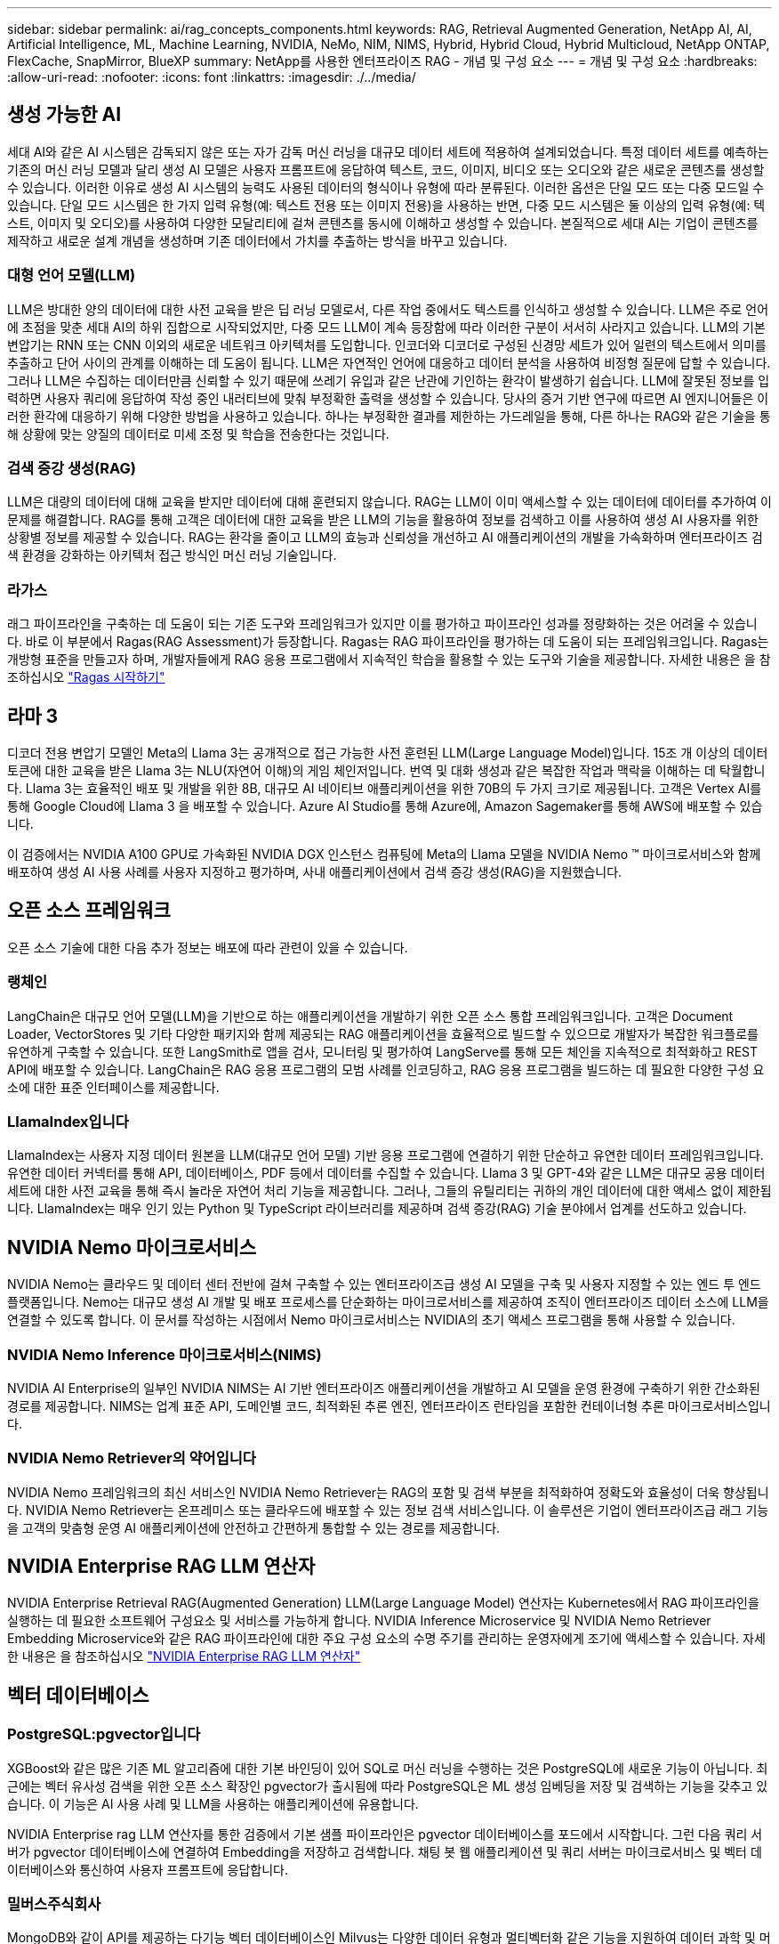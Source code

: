 ---
sidebar: sidebar 
permalink: ai/rag_concepts_components.html 
keywords: RAG, Retrieval Augmented Generation, NetApp AI, AI, Artificial Intelligence, ML, Machine Learning, NVIDIA, NeMo, NIM, NIMS, Hybrid, Hybrid Cloud, Hybrid Multicloud, NetApp ONTAP, FlexCache, SnapMirror, BlueXP 
summary: NetApp를 사용한 엔터프라이즈 RAG - 개념 및 구성 요소 
---
= 개념 및 구성 요소
:hardbreaks:
:allow-uri-read: 
:nofooter: 
:icons: font
:linkattrs: 
:imagesdir: ./../media/




== 생성 가능한 AI

세대 AI와 같은 AI 시스템은 감독되지 않은 또는 자가 감독 머신 러닝을 대규모 데이터 세트에 적용하여 설계되었습니다. 특정 데이터 세트를 예측하는 기존의 머신 러닝 모델과 달리 생성 AI 모델은 사용자 프롬프트에 응답하여 텍스트, 코드, 이미지, 비디오 또는 오디오와 같은 새로운 콘텐츠를 생성할 수 있습니다. 이러한 이유로 생성 AI 시스템의 능력도 사용된 데이터의 형식이나 유형에 따라 분류된다. 이러한 옵션은 단일 모드 또는 다중 모드일 수 있습니다. 단일 모드 시스템은 한 가지 입력 유형(예: 텍스트 전용 또는 이미지 전용)을 사용하는 반면, 다중 모드 시스템은 둘 이상의 입력 유형(예: 텍스트, 이미지 및 오디오)를 사용하여 다양한 모달리티에 걸쳐 콘텐츠를 동시에 이해하고 생성할 수 있습니다. 본질적으로 세대 AI는 기업이 콘텐츠를 제작하고 새로운 설계 개념을 생성하며 기존 데이터에서 가치를 추출하는 방식을 바꾸고 있습니다.



=== 대형 언어 모델(LLM)

LLM은 방대한 양의 데이터에 대한 사전 교육을 받은 딥 러닝 모델로서, 다른 작업 중에서도 텍스트를 인식하고 생성할 수 있습니다. LLM은 주로 언어에 초점을 맞춘 세대 AI의 하위 집합으로 시작되었지만, 다중 모드 LLM이 계속 등장함에 따라 이러한 구분이 서서히 사라지고 있습니다. LLM의 기본 변압기는 RNN 또는 CNN 이외의 새로운 네트워크 아키텍처를 도입합니다. 인코더와 디코더로 구성된 신경망 세트가 있어 일련의 텍스트에서 의미를 추출하고 단어 사이의 관계를 이해하는 데 도움이 됩니다. LLM은 자연적인 언어에 대응하고 데이터 분석을 사용하여 비정형 질문에 답할 수 있습니다. 그러나 LLM은 수집하는 데이터만큼 신뢰할 수 있기 때문에 쓰레기 유입과 같은 난관에 기인하는 환각이 발생하기 쉽습니다. LLM에 잘못된 정보를 입력하면 사용자 쿼리에 응답하여 작성 중인 내러티브에 맞춰 부정확한 출력을 생성할 수 있습니다. 당사의 증거 기반 연구에 따르면 AI 엔지니어들은 이러한 환각에 대응하기 위해 다양한 방법을 사용하고 있습니다. 하나는 부정확한 결과를 제한하는 가드레일을 통해, 다른 하나는 RAG와 같은 기술을 통해 상황에 맞는 양질의 데이터로 미세 조정 및 학습을 전송한다는 것입니다.



=== 검색 증강 생성(RAG)

LLM은 대량의 데이터에 대해 교육을 받지만 데이터에 대해 훈련되지 않습니다. RAG는 LLM이 이미 액세스할 수 있는 데이터에 데이터를 추가하여 이 문제를 해결합니다. RAG를 통해 고객은 데이터에 대한 교육을 받은 LLM의 기능을 활용하여 정보를 검색하고 이를 사용하여 생성 AI 사용자를 위한 상황별 정보를 제공할 수 있습니다. RAG는 환각을 줄이고 LLM의 효능과 신뢰성을 개선하고 AI 애플리케이션의 개발을 가속화하며 엔터프라이즈 검색 환경을 강화하는 아키텍처 접근 방식인 머신 러닝 기술입니다.



=== 라가스

래그 파이프라인을 구축하는 데 도움이 되는 기존 도구와 프레임워크가 있지만 이를 평가하고 파이프라인 성과를 정량화하는 것은 어려울 수 있습니다. 바로 이 부분에서 Ragas(RAG Assessment)가 등장합니다. Ragas는 RAG 파이프라인을 평가하는 데 도움이 되는 프레임워크입니다. Ragas는 개방형 표준을 만들고자 하며, 개발자들에게 RAG 응용 프로그램에서 지속적인 학습을 활용할 수 있는 도구와 기술을 제공합니다. 자세한 내용은 을 참조하십시오 https://docs.ragas.io/en/stable/getstarted/index.html["Ragas 시작하기"^]



== 라마 3

디코더 전용 변압기 모델인 Meta의 Llama 3는 공개적으로 접근 가능한 사전 훈련된 LLM(Large Language Model)입니다. 15조 개 이상의 데이터 토큰에 대한 교육을 받은 Llama 3는 NLU(자연어 이해)의 게임 체인저입니다. 번역 및 대화 생성과 같은 복잡한 작업과 맥락을 이해하는 데 탁월합니다. Llama 3는 효율적인 배포 및 개발을 위한 8B, 대규모 AI 네이티브 애플리케이션을 위한 70B의 두 가지 크기로 제공됩니다. 고객은 Vertex AI를 통해 Google Cloud에 Llama 3 을 배포할 수 있습니다. Azure AI Studio를 통해 Azure에, Amazon Sagemaker를 통해 AWS에 배포할 수 있습니다.

이 검증에서는 NVIDIA A100 GPU로 가속화된 NVIDIA DGX 인스턴스 컴퓨팅에 Meta의 Llama 모델을 NVIDIA Nemo ™ 마이크로서비스와 함께 배포하여 생성 AI 사용 사례를 사용자 지정하고 평가하며, 사내 애플리케이션에서 검색 증강 생성(RAG)을 지원했습니다.



== 오픈 소스 프레임워크

오픈 소스 기술에 대한 다음 추가 정보는 배포에 따라 관련이 있을 수 있습니다.



=== 랭체인

LangChain은 대규모 언어 모델(LLM)을 기반으로 하는 애플리케이션을 개발하기 위한 오픈 소스 통합 프레임워크입니다. 고객은 Document Loader, VectorStores 및 기타 다양한 패키지와 함께 제공되는 RAG 애플리케이션을 효율적으로 빌드할 수 있으므로 개발자가 복잡한 워크플로를 유연하게 구축할 수 있습니다. 또한 LangSmith로 앱을 검사, 모니터링 및 평가하여 LangServe를 통해 모든 체인을 지속적으로 최적화하고 REST API에 배포할 수 있습니다. LangChain은 RAG 응용 프로그램의 모범 사례를 인코딩하고, RAG 응용 프로그램을 빌드하는 데 필요한 다양한 구성 요소에 대한 표준 인터페이스를 제공합니다.



=== LlamaIndex입니다

LlamaIndex는 사용자 지정 데이터 원본을 LLM(대규모 언어 모델) 기반 응용 프로그램에 연결하기 위한 단순하고 유연한 데이터 프레임워크입니다. 유연한 데이터 커넥터를 통해 API, 데이터베이스, PDF 등에서 데이터를 수집할 수 있습니다. Llama 3 및 GPT-4와 같은 LLM은 대규모 공용 데이터 세트에 대한 사전 교육을 통해 즉시 놀라운 자연어 처리 기능을 제공합니다. 그러나, 그들의 유틸리티는 귀하의 개인 데이터에 대한 액세스 없이 제한됩니다. LlamaIndex는 매우 인기 있는 Python 및 TypeScript 라이브러리를 제공하며 검색 증강(RAG) 기술 분야에서 업계를 선도하고 있습니다.



== NVIDIA Nemo 마이크로서비스

NVIDIA Nemo는 클라우드 및 데이터 센터 전반에 걸쳐 구축할 수 있는 엔터프라이즈급 생성 AI 모델을 구축 및 사용자 지정할 수 있는 엔드 투 엔드 플랫폼입니다. Nemo는 대규모 생성 AI 개발 및 배포 프로세스를 단순화하는 마이크로서비스를 제공하여 조직이 엔터프라이즈 데이터 소스에 LLM을 연결할 수 있도록 합니다. 이 문서를 작성하는 시점에서 Nemo 마이크로서비스는 NVIDIA의 초기 액세스 프로그램을 통해 사용할 수 있습니다.



=== NVIDIA Nemo Inference 마이크로서비스(NIMS)

NVIDIA AI Enterprise의 일부인 NVIDIA NIMS는 AI 기반 엔터프라이즈 애플리케이션을 개발하고 AI 모델을 운영 환경에 구축하기 위한 간소화된 경로를 제공합니다. NIMS는 업계 표준 API, 도메인별 코드, 최적화된 추론 엔진, 엔터프라이즈 런타임을 포함한 컨테이너형 추론 마이크로서비스입니다.



=== NVIDIA Nemo Retriever의 약어입니다

NVIDIA Nemo 프레임워크의 최신 서비스인 NVIDIA Nemo Retriever는 RAG의 포함 및 검색 부분을 최적화하여 정확도와 효율성이 더욱 향상됩니다. NVIDIA Nemo Retriever는 온프레미스 또는 클라우드에 배포할 수 있는 정보 검색 서비스입니다. 이 솔루션은 기업이 엔터프라이즈급 래그 기능을 고객의 맞춤형 운영 AI 애플리케이션에 안전하고 간편하게 통합할 수 있는 경로를 제공합니다.



== NVIDIA Enterprise RAG LLM 연산자

NVIDIA Enterprise Retrieval RAG(Augmented Generation) LLM(Large Language Model) 연산자는 Kubernetes에서 RAG 파이프라인을 실행하는 데 필요한 소프트웨어 구성요소 및 서비스를 가능하게 합니다. NVIDIA Inference Microservice 및 NVIDIA Nemo Retriever Embedding Microservice와 같은 RAG 파이프라인에 대한 주요 구성 요소의 수명 주기를 관리하는 운영자에게 조기에 액세스할 수 있습니다. 자세한 내용은 을 참조하십시오 https://docs.nvidia.com/ai-enterprise/rag-llm-operator/0.4.1/index.html["NVIDIA Enterprise RAG LLM 연산자"^]



== 벡터 데이터베이스



=== PostgreSQL:pgvector입니다

XGBoost와 같은 많은 기존 ML 알고리즘에 대한 기본 바인딩이 있어 SQL로 머신 러닝을 수행하는 것은 PostgreSQL에 새로운 기능이 아닙니다. 최근에는 벡터 유사성 검색을 위한 오픈 소스 확장인 pgvector가 출시됨에 따라 PostgreSQL은 ML 생성 임베딩을 저장 및 검색하는 기능을 갖추고 있습니다. 이 기능은 AI 사용 사례 및 LLM을 사용하는 애플리케이션에 유용합니다.

NVIDIA Enterprise rag LLM 연산자를 통한 검증에서 기본 샘플 파이프라인은 pgvector 데이터베이스를 포드에서 시작합니다. 그런 다음 쿼리 서버가 pgvector 데이터베이스에 연결하여 Embedding을 저장하고 검색합니다. 채팅 봇 웹 애플리케이션 및 쿼리 서버는 마이크로서비스 및 벡터 데이터베이스와 통신하여 사용자 프롬프트에 응답합니다.



=== 밀버스주식회사

MongoDB와 같이 API를 제공하는 다기능 벡터 데이터베이스인 Milvus는 다양한 데이터 유형과 멀티벡터화 같은 기능을 지원하여 데이터 과학 및 머신 러닝에서 널리 사용되고 있습니다. DNN(Deep Neural Networks) 및 ML(Machine Learning) 모델에 의해 생성된 10억 개 이상의 임베디드 벡터를 저장, 인덱싱 및 관리할 수 있는 능력을 갖추고 있습니다. 고객은 Nvidia NIM&Nemo 마이크로서비스 및 Milvus를 벡터 데이터베이스로 사용하여 RAG 애플리케이션을 구축할 수 있습니다. NVIDIA Nemo 컨테이너가 임베디드 생성을 위해 성공적으로 배포되면 Milvus 컨테이너를 배포하여 이러한 임베딩을 저장할 수 있습니다. 벡터 데이터베이스 및 NetApp에 대한 자세한 내용은 를 참조하십시오 https://docs.netapp.com/us-en/netapp-solutions/ai/vector-database-solution-with-netapp.html["레퍼런스 아키텍처 – NetApp를 사용한 벡터 데이터베이스 솔루션"^].



=== Apache Cassandra를 다운로드하십시오

Apache Cassandra ® 는 오픈 소스 NoSQL 데이터베이스로, 확장성이 뛰어난 고가용성 데이터베이스를 제공합니다. 벡터 검색 기능과 함께 제공되며 벡터 데이터 유형 및 벡터 유사성 검색 기능을 지원하며, 특히 LLM 및 사설 RAG 파이프라인이 포함된 AI 애플리케이션에 유용합니다.

NetApp Instaclustr는 클라우드 또는 사내에서 호스팅되는 Apache Cassandra ® 용 완전 관리형 서비스를 제공합니다. NetApp 고객은 이 툴을 사용하여 Apache Cassandra ® 클러스터를 프로비저닝하고 Instaclustr 콘솔 또는 Instaclstr 프로비저닝 API를 통해 C#, Node.js, AWS PrivateLink 및 기타 다양한 옵션을 사용하여 클러스터에 연결할 수 있습니다.

또한, NetApp ONTAP은 Kubernetes에서 실행되는 컨테이너화된 Apache Cassandra 클러스터에 영구 스토리지 공급자 역할을 합니다. NetApp Astra Control은 ONTAP의 데이터 관리 이점을 Apache Cassandra와 같은 데이터가 풍부한 Kubernetes 애플리케이션으로 원활하게 확장합니다. 이에 대한 자세한 내용은 을 참조하십시오 https://cloud.netapp.com/hubfs/SB-4134-0321-DataStax-Cassandra-Guide%20(1).pdf["NetApp Astra Control 및 ONTAP 스토리지를 사용하는 DataStax Enterprise의 애플리케이션 인식 데이터 관리"^]



=== NetApp Instaclustr

Instaclustr는 오픈 소스 기술을 위한 SaaS 플랫폼을 통해 데이터 인프라를 지원함으로써 조직이 규모에 따라 애플리케이션을 제공할 수 있도록 도와줍니다. 의미 있는 이해를 검색 애플리케이션에 포함하려는 Generative AI 개발자는 다양한 옵션을 사용할 수 있습니다. Postgres용 Instaclustr은 pgvector 확장을 지원합니다. OpenSearch용 Instaclustr는 가장 가까운 인접 함수와 함께 입력 쿼리를 기반으로 관련 문서를 검색하는 벡터 검색을 지원합니다. Redis용 Instaclustr는 벡터 데이터를 저장하고 벡터를 검색하며 벡터 검색을 수행할 수 있습니다. 자세한 내용은 를 참조하십시오 https://www.instaclustr.com/platform/["NetApp의 Instaclustr 플랫폼"^]



== NetApp BlueXP

NetApp BlueXP는 NetApp의 모든 스토리지 및 데이터 서비스를 하이브리드 멀티 클라우드 데이터 자산을 구축, 보호 및 관리할 수 있는 단일 툴에 통합합니다. 또한 온프레미스 및 클라우드 환경에서 스토리지 및 데이터 서비스를 위한 통합된 경험을 제공하고 AIOps의 기능을 통해 운영을 간소화하며 오늘날의 클라우드 주도 환경에 필요한 유연한 소비 매개 변수와 통합 보호를 제공합니다.



== NetApp Cloud Insights를 참조하십시오

NetApp Cloud Insights는 전체 인프라에 대한 가시성을 제공하는 클라우드 인프라 모니터링 툴입니다. Cloud Insights를 사용하면 퍼블릭 클라우드 및 프라이빗 데이터 센터를 비롯한 모든 리소스에 대한 모니터링, 문제 해결 및 최적화 등이 가능합니다. Cloud Insights는 수백 개의 수집기를 통해 Kubernetes를 비롯한 이기종 인프라 및 워크로드를 한 곳에서 모든 인프라와 애플리케이션 전체 스택을 한눈에 볼 수 있도록 지원합니다. 자세한 내용은 을 참조하십시오 https://docs.netapp.com/us-en/cloudinsights/index.html["Cloud Insights이 무슨 일을 할 수 있습니까?"^]



== NetApp StorageGRID를 참조하십시오

NetApp StorageGRID는 퍼블릭, 프라이빗 및 하이브리드 멀티 클라우드 환경에서 다양한 사용 사례를 지원하는 소프트웨어 정의 오브젝트 스토리지 제품군입니다. StorageGRID은 Amazon S3 API를 기본적으로 지원하며 자동화된 라이프사이클 관리와 같은 업계 최고의 혁신 기능을 제공하여 비정형 데이터를 장기적으로 비용 효율적으로 저장, 보호 및 보존합니다.



== NetApp 별모양

Spot by NetApp은 AWS, Azure 또는 Google Cloud의 클라우드 인프라를 자동화하고 최적화하여 가장 낮은 비용으로 SLA 기반 가용성 및 성능을 제공합니다. Spot은 머신 러닝과 분석 알고리즘을 사용하여 운영 및 미션 크리티컬 워크로드에 Spot 용량을 활용할 수 있도록 지원합니다. GPU 기반 인스턴스를 실행하는 고객은 Spot의 이점을 누리고 컴퓨팅 비용을 낮출 수 있습니다.



== NetApp ONTAP를 참조하십시오

NetApp의 최신 세대 스토리지 관리 소프트웨어인 ONTAP 9는 기업이 인프라를 현대화하고 클라우드 지원 데이터 센터로 전환할 수 있도록 지원합니다. ONTAP는 업계 최고 수준의 데이터 관리 기능을 활용하여 데이터가 상주하는 위치와 상관없이 단일 툴셋으로 데이터를 관리하고 보호할 수 있습니다. 필요에 따라 에지, 코어, 클라우드 등 어느 위치로도 데이터를 자유롭게 이동할 수 있습니다. ONTAP 9에는 데이터 관리를 단순화하고, 중요 데이터를 더 빨리 처리하고, 보호하며, 하이브리드 클라우드 아키텍처 전체에서 차세대 인프라 기능을 지원하는 다양한 기능이 포함되어 있습니다.



=== 데이터 관리를 단순화하십시오

데이터 관리는 AI 애플리케이션에 적합한 리소스를 사용하고 AI/ML 데이터 세트를 교육할 수 있도록 엔터프라이즈 IT 운영 및 데이터 과학자에게 매우 중요합니다. NetApp 기술에 대한 다음 추가 정보는 이 검증의 범위에 포함되지 않지만, 배포에 따라 달라질 수 있습니다.

ONTAP 데이터 관리 소프트웨어에는 운영을 간소화 및 단순화하고 총 운영 비용을 절감하는 다음과 같은 기능이 있습니다.

* 인라인 데이터 컴팩션 및 확대된 중복제거: 데이터 컴팩션은 스토리지 블록 내부의 낭비되는 공간을 줄이고, 중복제거는 실제 용량을 상당히 늘려줍니다. 이는 로컬에 저장된 데이터와 클라우드로 계층화된 데이터에 적용됩니다.
* 최소, 최대 및 적응형 서비스 품질(AQoS): 세부적인 서비스 품질(QoS) 제어로 고도의 공유 환경에서 중요 애플리케이션의 성능 수준을 유지할 수 있습니다.
* NetApp FabricPool를 참조하십시오. AWS(Amazon Web Services), Azure, NetApp StorageGRID 스토리지 솔루션을 포함한 퍼블릭 클라우드 및 프라이빗 클라우드 스토리지에 콜드 데이터를 자동으로 계층화합니다. FabricPool에 대한 자세한 내용은 를 참조하십시오 https://www.netapp.com/pdf.html?item=/media/17239-tr4598pdf.pdf["TR-4598: FabricPool 모범 사례"^].




=== 데이터 가속화 및 보호

ONTAP는 탁월한 수준의 성능과 데이터 보호를 제공하며 다음과 같은 방법으로 이러한 기능을 확장합니다.

* 성능 및 짧은 지연 시간: ONTAP는 가장 짧은 지연 시간으로 가장 높은 처리량을 제공합니다.
* 데이터 보호: ONTAP는 모든 플랫폼에서 공통 관리를 지원하는 내장 데이터 보호 기능을 제공합니다.
* NVE(NetApp 볼륨 암호화). ONTAP는 온보드 및 외부 키 관리를 모두 지원하는 기본 볼륨 레벨 암호화를 제공합니다.
* 멀티테넌시 및 다단계 인증. ONTAP를 사용하면 인프라 리소스를 최고 수준의 보안으로 공유할 수 있습니다.




=== 미래 지향형 인프라

ONTAP은 다음과 같은 기능을 통해 끊임없이 변화하는 까다로운 비즈니스 요구사항을 충족할 수 있도록 지원합니다.

* 원활한 확장 및 무중단 운영: ONTAP은 운영 중단 없이 기존 컨트롤러 및 스케일아웃 클러스터에 용량을 추가할 수 있도록 지원합니다. 고객은 고비용이 따르는 데이터 마이그레이션이나 운영 중단 없이 NVMe 및 32Gb FC와 같은 최신 기술로 업그레이드할 수 있습니다.
* 클라우드 연결: ONTAP은 주요 클라우드와 연결되는 스토리지 관리 소프트웨어로, 모든 퍼블릭 클라우드에서 소프트웨어 정의 스토리지 및 클라우드 네이티브 인스턴스 옵션이 제공됩니다.
* 새로운 애플리케이션과 통합: ONTAP은 기존 엔터프라이즈 앱을 지원하는 인프라와 동일한 인프라를 사용하여 자율주행 차량, 스마트 시티, Industry 4.0과 같은 차세대 플랫폼 및 애플리케이션을 위한 엔터프라이즈급 데이터 서비스를 제공합니다.




== NetApp ONTAP용 Amazon FSx

Amazon FSx for NetApp ONTAP는 완전 관리형 AWS 서비스로서, NetApp의 인기 ONTAP 파일 시스템을 기반으로 구축되어 매우 안정적이고 확장 가능하며 성능이 우수하며 풍부한 파일 스토리지를 제공합니다. ONTAP용 FSX는 NetApp 파일 시스템의 친숙한 기능, 성능, 기능 및 API 작업을 완벽하게 관리되는 AWS 서비스의 민첩성, 확장성 및 간편성과 결합합니다.



== Azure NetApp Files

Azure NetApp Files는 Azure 네이티브 자사 엔터프라이즈급 고성능 파일 스토리지 서비스입니다. SMB, NFS 및 이중 프로토콜 볼륨을 지원하며 다음과 같은 사용 사례에 사용할 수 있습니다.

* 파일 공유.
* 더 높여 줍니다.
* 데이터베이스를 지원합니다.
* 고성능 컴퓨팅,
* 생성 가능한 AI:




== Google Cloud NetApp 볼륨

Google Cloud NetApp Volumes는 완전 관리형 클라우드 기반 데이터 스토리지 서비스로서, 고급 데이터 관리 기능과 확장성이 뛰어난 성능을 제공합니다. NetApp 호스팅 데이터는 미리 보기 툴킷 참조 아키텍처에서 Google의 Vertex AI 플랫폼에 대한 RAG(검색-증강 생성) 작업에 사용할 수 있습니다.



== NetApp Astra Trident

Astra Trident를 사용하면 ONTAP(AFF, NetApp FAS, Select, 클라우드, NetApp ONTAP용 Amazon FSx), Element 소프트웨어(NetApp HCI, SolidFire), Azure NetApp Files 서비스 및 Google Cloud 기반 Cloud Volumes Service Astra Trident는 Kubernetes와 기본적으로 통합되는 CSI(컨테이너 스토리지 인터페이스) 호환 동적 스토리지 오케스트레이터입니다.



== 쿠버네티스

Kubernetes는 Google에서 원래 설계한 개방형 소스, 분산형 컨테이너 오케스트레이션 플랫폼으로, 현재 CNCF(Cloud Native Computing Foundation)에서 관리하고 있습니다. Kubernetes는 컨테이너화된 애플리케이션의 구축, 관리 및 크기 조정 기능을 자동화할 수 있으며 엔터프라이즈 환경에서 지배적인 컨테이너 오케스트레이션 플랫폼입니다.
